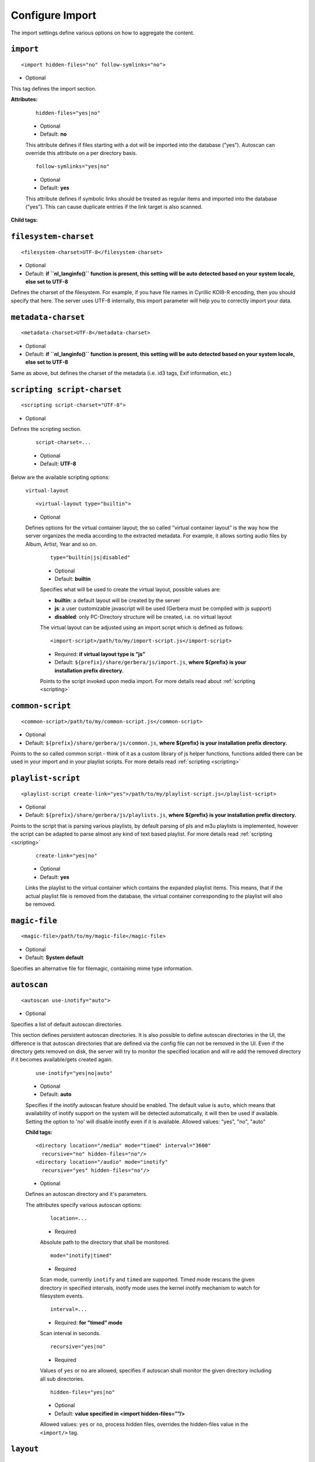 .. index:: Import

Configure Import
================


The import settings define various options on how to aggregate the content.

``import``
~~~~~~~~~~

::

    <import hidden-files="no" follow-symlinks="no">

* Optional

This tag defines the import section.

**Attributes:**

    ::

        hidden-files="yes|no"

    * Optional

    * Default: **no**

    This attribute defines if files starting with a dot will be imported into the database (”yes”). Autoscan can
    override this attribute on a per directory basis.

    ::

        follow-symlinks="yes|no"

    * Optional

    * Default: **yes**

    This attribute defines if symbolic links should be treated as regular items and imported into the database (”yes”). This can cause duplicate entries if the link target is also scanned.

**Child tags:**

``filesystem-charset``
~~~~~~~~~~~~~~~~~~~~~~

::

    <filesystem-charset>UTF-8</filesystem-charset>

* Optional
* Default: **if ``nl\_langinfo()`` function is present, this setting will be auto detected based on your system locale, else set to UTF-8**

Defines the charset of the filesystem. For example, if you have file names in Cyrillic KOI8-R encoding, then you
should specify that here. The server uses UTF-8 internally, this import parameter will help you to correctly import your data.


``metadata-charset``
~~~~~~~~~~~~~~~~~~~~

::

    <metadata-charset>UTF-8</metadata-charset>

* Optional
* Default: **if ``nl\_langinfo()`` function is present, this setting will be auto detected based on your system locale, else set to UTF-8**

Same as above, but defines the charset of the metadata (i.e. id3 tags, Exif information, etc.)

``scripting script-charset``
~~~~~~~~~~~~~~~~~~~~~~~~~~~~

::

    <scripting script-charset="UTF-8">

* Optional

Defines the scripting section.

    ::

        script-charset=...

    * Optional
    * Default: **UTF-8**

Below are the available scripting options:

    ``virtual-layout``

    ::

        <virtual-layout type="builtin">

    * Optional

    Defines options for the virtual container layout; the so called ”virtual container layout” is the way how the
    server organizes the media according to the extracted metadata. For example, it allows sorting audio files by Album, Artist, Year and so on.

        ::

            type="builtin|js|disabled"

        * Optional
        * Default: **builtin**

        Specifies what will be used to create the virtual layout, possible values are:

        -  **builtin**: a default layout will be created by the server
        -  **js**: a user customizable javascript will be used (Gerbera must be compiled with js support)
        -  **disabled**: only PC-Directory structure will be created, i.e. no virtual layout

        The virtual layout can be adjusted using an import script which is defined as follows:

        ::

            <import-script>/path/to/my/import-script.js</import-script>

        * Required:  **if virtual layout type is ”js\ ”**
        * Default: ``${prefix}/share/gerbera/js/import.js``, **where ${prefix} is your installation prefix directory.**

        Points to the script invoked upon media import. For more details read about :ref:`scripting <scripting>`

``common-script``
~~~~~~~~~~~~~~~~~

::

    <common-script>/path/to/my/common-script.js</common-script>

* Optional
* Default: ``${prefix}/share/gerbera/js/common.js``, **where ${prefix} is your installation prefix directory.**

Points to the so called common script - think of it as a custom library of js helper functions, functions added
there can be used in your import and in your playlist scripts. For more details read :ref:`scripting <scripting>`

``playlist-script``
~~~~~~~~~~~~~~~~~~~

::

    <playlist-script create-link="yes">/path/to/my/playlist-script.js</playlist-script>

* Optional
* Default: ``${prefix}/share/gerbera/js/playlists.js``, **where ${prefix} is your installation prefix directory.**

Points to the script that is parsing various playlists, by default parsing of pls and m3u playlists is implemented,
however the script can be adapted to parse almost any kind of text based playlist. For more details read :ref:`scripting <scripting>`

    ::

        create-link="yes|no"

    * Optional
    * Default: **yes**

    Links the playlist to the virtual container which contains the expanded playlist items. This means, that
    if the actual playlist file is removed from the database, the virtual container corresponding to the playlist will also be removed.


``magic-file``
~~~~~~~~~~~~~~

::

    <magic-file>/path/to/my/magic-file</magic-file>

* Optional
* Default: **System default**

Specifies an alternative file for filemagic, containing mime type information.

``autoscan``
~~~~~~~~~~~~

::

    <autoscan use-inotify="auto">

* Optional

Specifies a list of default autoscan directories.

This section defines persistent autoscan directories. It is also possible to define autoscan directories in the UI,
the difference is that autoscan directories that are defined via the config file can not be removed in the UI.
Even if the directory gets removed on disk, the server will try to monitor the specified location and will re add
the removed directory if it becomes available/gets created again.

    ::

        use-inotify="yes|no|auto"

    * Optional
    * Default: **auto**

    Specifies if the inotify autoscan feature should be enabled. The default value is ``auto``, which means that
    availability of inotify support on the system will be detected automatically, it will then be used if available.
    Setting the option to 'no' will disable inotify even if it is available. Allowed values: "yes", "no", "auto"

    **Child tags:**

    ::

        <directory location="/media" mode="timed" interval="3600"
          recursive="no" hidden-files="no"/>
        <directory location="/audio" mode="inotify"
          recursive="yes" hidden-files="no"/>

    * Optional

    Defines an autoscan directory and it's parameters.

    The attributes specify various autoscan options:

        ::

            location=...

        * Required

        Absolute path to the directory that shall be monitored.

        ::

            mode="inotify|timed"

        * Required

        Scan mode, currently ``inotify`` and ``timed`` are supported. Timed mode rescans the given directory in specified
        intervals, inotify mode uses the kernel inotify mechanism to watch for filesystem events.

        ::

            interval=...

        * Required: **for ”timed” mode**

        Scan interval in seconds.

        ::

            recursive="yes|no"

        * Required

        Values of ``yes`` or ``no`` are allowed, specifies if autoscan shall monitor the given directory including all sub directories.

        ::

            hidden-files="yes|no"

        * Optional
        * Default: **value specified in <import hidden-files=””/>**

        Allowed values: ``yes`` or ``no``, process hidden files, overrides the hidden-files value in the ``<import/>`` tag.

``layout``
~~~~~~~~~~

::

    <layout>

* Optional

Defines various layout options for generated virtual layout.

        ::

            parent-path="yes|no"

        * Optional
        * Default: **no**

        Values of ``yes`` or ``no`` are allowed, specifies if parent path is added to virtual layout. If set to``no`` "/home/.../Videos/Action/a.mkv" with rootpath "/home/.../Videos" becomes "Action" otherwise "Videos/Action". Setting to ``yes`` produces the layout of gerbera before version 1.5.

    **Child tags:**

        ::

            <path from="Videos/Action" to="Action-Videos"/>

        * Optional

        Map a virtual path element. This allows reducing path elements or merging different sources into a common tree. Thema replacement is executed after calculation of virtual layout, i.e. after buildin or layout script.

            ::

                from="..."

            * Required

            Source path. Can be a regular expression.

            ::

                to="..."

            * Required

            Target path. / can be used to create sub structure.


``resources``
~~~~~~~~~~~~~

::

    <resources>

* Optional

Defines various resource options for file based resources. Older versions of Gerbera added sereral files automatically. For performance reasons no pattern is added anymore. You can set up your correct fanart file by yourself, if no image is embedded in your media. If you have subtitle files, add the correct pattern, also.

**Child tags:**

    ::

        <fanart>...</fanart>
        <subtitle>...</subtitle>
        <resource>...</resource>

    * Optional

    Define file patterns to search for fanart, subtitle and resources respectivly. Search is case insensitive so ``cover.png`` matches anything like ``Cover.PNG`` or ``cover.PNG``.

    ``fanart`` and ``subtitle`` patterns are used to identify external resources which are added to each item if the pattern matches.

    ``resource`` patterns are used to trigger rescan of the whole directory if such a file was changed, added or removed.

    Each of these tags can contain the following

**Child tags:**

``add-file``
------------

    ::

        <add-file name="cover.png"/>
        <add-file name="%filename%.srt"/>

    * Optional

    Add search pattern to resource handler. The search pattern can contain variables:

    - ``%filename%``: Name of the file without extension
    - ``%album%``: Value of the album tag
    - ``%title%``: Value of the title tag

A sample configuration would be:

.. code-block:: xml

  <resources>
      <fanart>
          <add-file name="cover.png"/>
      </fanart>
      <subtitle>
          <add-file name="%filename%.srt"/>
      </subtitle>
      <resource>
          <add-file name="cover.png"/>
          <add-file name="%filename%.srt""/>
      </resource>
  </resources>


``mappings``
~~~~~~~~~~~~

::

    <mappings>

* Optional

Defines various mapping options for importing media, currently two subsections are supported.

This section defines mime type and upnp:class mappings, it is vital if filemagic is not available - in this case
media type auto detection will fail and you will have to set the mime types manually by matching the file extension.
It is also helpful if you want to override auto detected mime types or simply skip filemagic processing for known file types.


``extension-mimetype``
~~~~~~~~~~~~~~~~~~~~~~
::

    <extension-mimetype ignore-unknown="no" case-sensitive="no">

* Optional

This section holds the file name extension to mime type mappings.

    **Attributes:**

        ::

            ignore-unknown=...

        * Optional
        * Default: **no**

        If ignore-unknown is set to "yes", then only the extensions that are listed in this section are imported.

        ::

            case-sensitive=...

        * Optional
        * Default: **no**

        Specifies if extensions listed in this section are case sensitive, allowed values are "yes" or "no".

**Child tags:**

``map``
-------

::

    <map from="mp3" to="audio/mpeg"/>

* Optional

Specifies a mapping from a certain file name extension (everything after the last dot ".") to mime type.

Note:
    this improves the import speed, because invoking libmagic to discover the right mime type of a file is
    omitted for files with extensions listed here.

Note:
    extension is case sensitive, this will probably need to be fixed.


``mime-type-upnpclass``
~~~~~~~~~~~~~~~~~~~~~~~

::

    <mimetype-upnpclass>

* Optional

This section holds the mime type to upnp:class mappings.


**Child tags:**

``map``
-------

::

     <map from="audio/*" to="object.item.audioItem.musicTrack"/>

* Optional

Specifies a mapping from a certain mime type to upnp:class in the Content Directory. The mime type can either be
entered explicitly "audio/mpeg" or using a wildcard after the slash ``audio/\*``. The values of **from** and **to**
attributes are case sensitive.

``mimetype-contenttype``
------------------------

::

  <mimetype-contenttype>

* Optional

This section makes sure that the server knows about remapped mimetypes and still extracts the metadata correctly.
For example, we know that id3lib can only handle mp3 files, the default mimetype of mp3 content is audio/mpeg.
If the user remaps mp3 files to a different mimetype, we must know about it so we can still pass this item to id3lib
for metadata extraction.

Note:
  if this section is not present in your config file, the defaults will be filled in automatically.
  However, if you add an empty tag, without defining the following ``<treat>`` tags, the server assumes that
  you want to have an empty list and no files will be process by the metadata handler.


``treat``
---------

::

 <treat mimetype="audio/mpeg" as="mp3"/>

* Optional

Tells the server what content the specified mimetype actually is.

Note:
    it makes no sense to define 'as' values that are not below, the server only needs to know the content
    type of the ones specified, otherwise it does not matter.

The ``as`` attribute can have following values:

**Mapping Table**

+-----------------------------------+---------------+----------------------------------------+
| mimetype                          | as            | Note                                   |
+===================================+===============+========================================+
| | audio/mpeg                      | mp3           | | The content is an mp3 file and should|
|                                   |               | | be processed by either id3lib or     |
|                                   |               | | taglib (if available).               |
+-----------------------------------+---------------+----------------------------------------+
| | application/ogg                 | ogg           | | The content is an ogg file and should|
|                                   |               | | be processed by taglib               |
|                                   |               | | (if available).                      |
+-----------------------------------+---------------+----------------------------------------+
| | audio/x-flac                    | flac          | | The content is a flac file and should|
|                                   |               | | be processed by taglib               |
|                                   |               | | (if available).                      |
+-----------------------------------+---------------+----------------------------------------+
| | image/jpeg                      | jpg           | | The content is a jpeg image and      |
|                                   |               | | should be processed by libexif       |
|                                   |               | | (if available).                      |
+-----------------------------------+---------------+----------------------------------------+
| | audio/x-mpegurl                 | playlist      | | The content is a playlist and should |
| | or                              |               | | be processed by the playlist parser  |
| | audio/x-scpls                   |               | | script.                              |
+-----------------------------------+---------------+----------------------------------------+
| | audio/L16                       | pcm           | | The content is a PCM file.           |
| | or                              |               |                                        |
| | audio/x-wav                     |               |                                        |
+-----------------------------------+---------------+----------------------------------------+
| | video/x-msvideo                 | avi           | | The content is an AVI container,     |
|                                   |               | | FourCC extraction will be attempted. |
|                                   |               |                                        |
+-----------------------------------+---------------+----------------------------------------+


``library-options``
~~~~~~~~~~~~~~~~~~~
::

    <library-options>

* Optional

This section holds options for the various supported import libraries, it is useful in conjunction with virtual
container scripting, but also allows to tune some other features as well.

Currently the **library-options** allow additional extraction of the so called auxilary data (explained below) and
provide control over the video thumbnail generation.

Here is some information on the auxdata: UPnP defines certain tags to pass along metadata of the media
(like title, artist, year, etc.), however some media provides more metadata and exceeds the scope of UPnP.
This additional metadata can be used to fine tune the server layout, it allows the user to create a more
complex container structure using a customized import script. The metadata that can be extracted depends on the
library, currently we support **taglib** (or id3lib if absent), **ffmpeg and libexif** which provide a default set of keys 
that can be passed in the options below. The data according to those keys will the be extracted from the media and imported 
into the database along with the item. When processing the item, the import script will have full access to the gathered 
metadata, thus allowing the user to organize the data with the use of the extracted information. A practical example would be: 
having more than one digital camera in your family you could extract the camera model from the Exif tags and sort your photos
in a structure of your choice, like:

- Photos/MyCamera1/All Photos
- Photos/MyCamera1/Date
- Photos/MyCamera2/All Photos
- Photos/MyCamera2/Date

etc.

**Attributes:**

    ::

        multi-value-separator="..."

    * Optional
    * Default: **"; "**

    This string is used to join multi-valued items (e.g. Composer, Performer) into one string.

    ::

        legacy-value-separator="..."

    * Optional
    * Default: **empty**

    This string is used to split items into lists before joining them with multi-value-separator.
    This option can be used to import files from legacy tools which did not support multi-valued items.
    The empty string is used to disable legacy handling.

**Child tags:**

``libexif``
-----------

.. code-block:: xml

  <libexif>

* Optional

Options for the exif library.

**Child tags:**

``auxdata``
-----------

.. code-block:: xml

    <auxdata>

* Optional

Currently only adding keywords to auxdata is supported. For a list of keywords/tags see the libexif documentation.
Auxdata can be read by the import java script to gain more control over the media structure.

 **Child tags:**

``add-data``
------------

  .. code-block:: xml

    <add-data tag="keyword1"/>
    <add-data tag="keyword2"/>
    ...

* Optional

If the library was able to extract the data according to the given keyword, it will be added to auxdata.
You can then use that data in your import scripts.

A sample configuration for the example described above would be:

.. code-block:: xml

  <libexif>
      <auxdata>
          <add-data tag="EXIF_TAG_MODEL"/>
      </auxdata>
  </libexif>


``id3``
-------

.. code-block:: xml

  <id3>

* Optional

These options apply to id3lib or taglib libraries.

**Child tags:**

``auxdata``
-----------

.. code-block:: xml

     <auxdata>

* Optional

Currently only adding keywords to auxdata is supported. The keywords are those defined in the specifications, e.g. 
`ID3v2.4 <https://id3.org/id3v2.4.0-frames>`_ or `Vorbis comments. <https://www.xiph.org/vorbis/doc/v-comment.htm>`_
We do not perform any extra checking, so you could try to use any string as a keyword - if it does not exist in the tag 
nothing bad will happen.

Here is a list of some extra keywords not beeing part of UPnP:

* ID3v2.4 / MP3

TBPM, TCOP, TDLY, TENC, TEXT, TFLT, TIT1, TIT3, TKEY, TLAN, TLEN, TMCL, TMED, TOAL,
TOFN, TOLY, TOPE, TOWN, TPE4, TPOS, TPUB, TRSN, TRSO, TSOA, TSRC, TSSE, TXXX:Artist, TXXX:Work, ...

* Vorbis / FLAC

ALBUMSORT, ARTISTS, CATALOGNUMBER, COMPOSERSORT, ENCODEDBY, LYRICIST, ORIGINALDATE, PRODUCER, RELEASETYPE, REMIXER, TITLESORT, WORK, ...

* any other user defined keyword, for APEv2 or iTunes MP4, see e.g. `table of mapping <https://picard.musicbrainz.org/docs/mappings>`_ between various tagging formats at MusicBrainz.

 **Child tags:**

``add-data``
------------

.. code-block:: xml

    <add-data tag="TXXX:Work"/>
    <add-data tag="WORK"/>
    <add-data tag="TMCL"/>
    <add-data tag="PERFORMER"/>
    ...

* Optional

If the library was able to extract the data according to the given keyword, it will be added to auxdata.
You can then use that data in your import scripts.

A sample configuration for the example described above would be:

.. code-block:: xml

  <id3>
      <auxdata>
          <add-data tag="TXXX:Work"/>
          <add-data tag="WORK"/>
          <add-data tag="TMCL"/>
          <add-data tag="PERFORMER"/>
      </auxdata>
  </id3>


``ffmpeg``
----------

.. code-block:: xml

  <ffmpeg>

* Optional

These options apply to ffmpeg libraries.

**Child tags:**

``auxdata``
-----------

.. code-block:: xml

     <auxdata>

* Optional

Currently only adding keywords to auxdata is supported. `This page <https://wiki.multimedia.cx/index.php?title=FFmpeg_Metadata>`_ 
documents all of the metadata keys that FFmpeg honors, depending on the format being encoded.

 **Child tags:**

``add-data``
------------

.. code-block:: xml

    <add-data tag="COLLECTION"/>
    <add-data tag="SHOW"/>
    <add-data tag="NETWORK"/>
    <add-data tag="EPISODE-ID"/>
    ...

* Optional

If the library was able to extract the data according to the given keyword, it will be added to auxdata.
You can then use that data in your import scripts.

A sample configuration for the example described above would be:

.. code-block:: xml

  <ffmpeg>
      <auxdata>
          <add-data tag="COLLECTION"/>
          <add-data tag="SHOW"/>
          <add-data tag="NETWORK"/>
          <add-data tag="EPISODE-ID"/>
      </auxdata>
  </ffmpeg>

